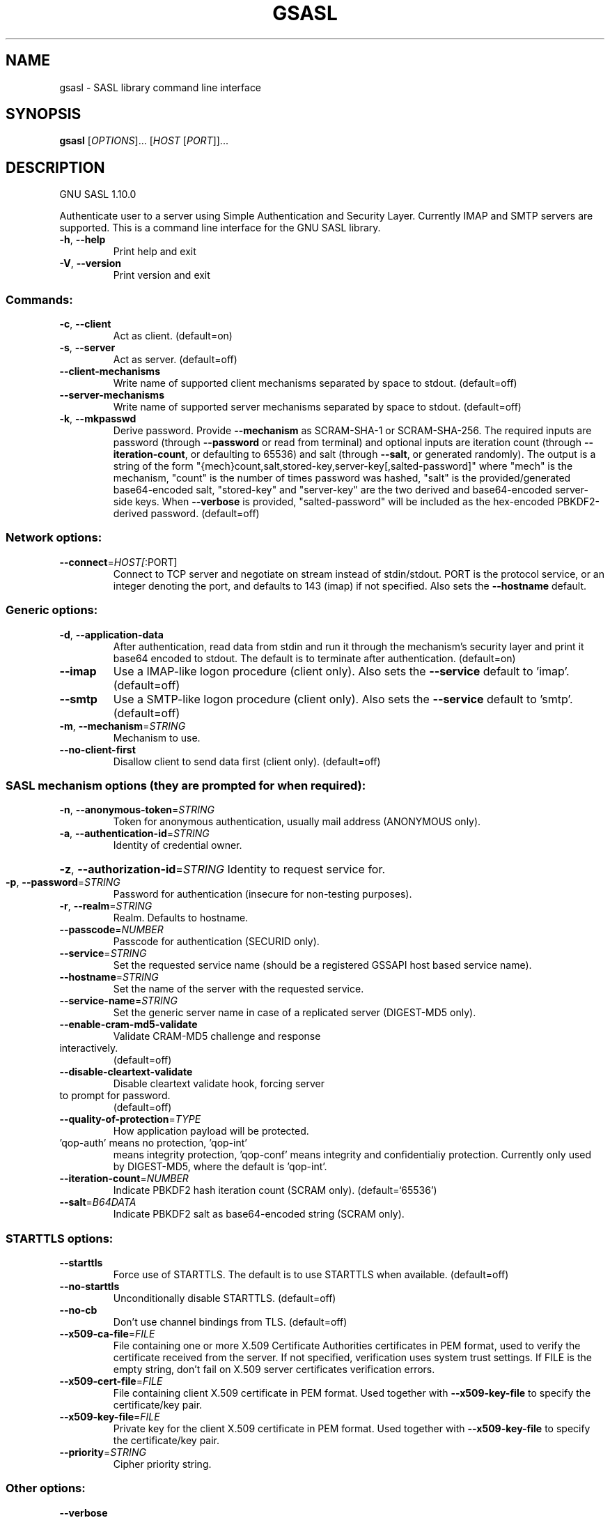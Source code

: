 .\" DO NOT MODIFY THIS FILE!  It was generated by help2man 1.47.8.
.TH GSASL "1" "January 2021" "gsasl 1.10.0" "User Commands"
.SH NAME
gsasl \- SASL library command line interface
.SH SYNOPSIS
.B gsasl
[\fI\,OPTIONS\/\fR]... [\fI\,HOST \/\fR[\fI\,PORT\/\fR]]...
.SH DESCRIPTION
GNU SASL 1.10.0
.PP
Authenticate user to a server using Simple Authentication and
Security Layer.  Currently IMAP and SMTP servers are supported.  This
is a command line interface for the GNU SASL library.
.TP
\fB\-h\fR, \fB\-\-help\fR
Print help and exit
.TP
\fB\-V\fR, \fB\-\-version\fR
Print version and exit
.SS "Commands:"
.TP
\fB\-c\fR, \fB\-\-client\fR
Act as client.  (default=on)
.TP
\fB\-s\fR, \fB\-\-server\fR
Act as server.  (default=off)
.TP
\fB\-\-client\-mechanisms\fR
Write name of supported client mechanisms
separated by space to stdout.  (default=off)
.TP
\fB\-\-server\-mechanisms\fR
Write name of supported server mechanisms
separated by space to stdout.  (default=off)
.TP
\fB\-k\fR, \fB\-\-mkpasswd\fR
Derive password. Provide \fB\-\-mechanism\fR as
SCRAM\-SHA\-1 or SCRAM\-SHA\-256.  The required
inputs are password (through \fB\-\-password\fR or
read from terminal) and optional inputs are
iteration count (through \fB\-\-iteration\-count\fR,
or defaulting to 65536) and salt (through
\fB\-\-salt\fR, or generated randomly).  The output
is a string of the form
"{mech}count,salt,stored\-key,server\-key[,salted\-password]"
where "mech" is the mechanism, "count" is
the number of times password was hashed,
"salt" is the provided/generated
base64\-encoded salt, "stored\-key" and
"server\-key" are the two derived and
base64\-encoded server\-side keys.  When
\fB\-\-verbose\fR is provided, "salted\-password"
will be included as the hex\-encoded
PBKDF2\-derived password.  (default=off)
.SS "Network options:"
.TP
\fB\-\-connect\fR=\fI\,HOST[\/\fR:PORT]
Connect to TCP server and negotiate on stream
instead of stdin/stdout. PORT is the protocol
service, or an integer denoting the port, and
defaults to 143 (imap) if not specified. Also
sets the \fB\-\-hostname\fR default.
.SS "Generic options:"
.TP
\fB\-d\fR, \fB\-\-application\-data\fR
After authentication, read data from stdin and
run it through the mechanism's security layer
and print it base64 encoded to stdout. The
default is to terminate after authentication.
(default=on)
.TP
\fB\-\-imap\fR
Use a IMAP\-like logon procedure (client only).
Also sets the \fB\-\-service\fR default to 'imap'.
(default=off)
.TP
\fB\-\-smtp\fR
Use a SMTP\-like logon procedure (client only).
Also sets the \fB\-\-service\fR default to 'smtp'.
(default=off)
.TP
\fB\-m\fR, \fB\-\-mechanism\fR=\fI\,STRING\/\fR
Mechanism to use.
.TP
\fB\-\-no\-client\-first\fR
Disallow client to send data first (client
only).  (default=off)
.SS "SASL mechanism options (they are prompted for when required):"
.TP
\fB\-n\fR, \fB\-\-anonymous\-token\fR=\fI\,STRING\/\fR
Token for anonymous authentication, usually
mail address (ANONYMOUS only).
.TP
\fB\-a\fR, \fB\-\-authentication\-id\fR=\fI\,STRING\/\fR
Identity of credential owner.
.HP
\fB\-z\fR, \fB\-\-authorization\-id\fR=\fI\,STRING\/\fR Identity to request service for.
.TP
\fB\-p\fR, \fB\-\-password\fR=\fI\,STRING\/\fR
Password for authentication (insecure for
non\-testing purposes).
.TP
\fB\-r\fR, \fB\-\-realm\fR=\fI\,STRING\/\fR
Realm. Defaults to hostname.
.TP
\fB\-\-passcode\fR=\fI\,NUMBER\/\fR
Passcode for authentication (SECURID only).
.TP
\fB\-\-service\fR=\fI\,STRING\/\fR
Set the requested service name (should be a
registered GSSAPI host based service name).
.TP
\fB\-\-hostname\fR=\fI\,STRING\/\fR
Set the name of the server with the requested
service.
.TP
\fB\-\-service\-name\fR=\fI\,STRING\/\fR
Set the generic server name in case of a
replicated server (DIGEST\-MD5 only).
.TP
\fB\-\-enable\-cram\-md5\-validate\fR
Validate CRAM\-MD5 challenge and response
.TP
interactively.
(default=off)
.TP
\fB\-\-disable\-cleartext\-validate\fR
Disable cleartext validate hook, forcing server
.TP
to prompt for password.
(default=off)
.TP
\fB\-\-quality\-of\-protection\fR=\fI\,TYPE\/\fR
How application payload will be protected.
.TP
\&'qop\-auth' means no protection, 'qop\-int'
means integrity protection, 'qop\-conf' means
integrity and confidentialiy protection.
Currently only used by DIGEST\-MD5, where the
default is 'qop\-int'.
.TP
\fB\-\-iteration\-count\fR=\fI\,NUMBER\/\fR
Indicate PBKDF2 hash iteration count (SCRAM
only).  (default=`65536')
.TP
\fB\-\-salt\fR=\fI\,B64DATA\/\fR
Indicate PBKDF2 salt as base64\-encoded string
(SCRAM only).
.SS "STARTTLS options:"
.TP
\fB\-\-starttls\fR
Force use of STARTTLS.  The default is to use
STARTTLS when available.  (default=off)
.TP
\fB\-\-no\-starttls\fR
Unconditionally disable STARTTLS.
(default=off)
.TP
\fB\-\-no\-cb\fR
Don't use channel bindings from TLS.
(default=off)
.TP
\fB\-\-x509\-ca\-file\fR=\fI\,FILE\/\fR
File containing one or more X.509 Certificate
Authorities certificates in PEM format, used
to verify the certificate received from the
server.  If not specified, verification uses
system trust settings.  If FILE is the empty
string, don't fail on X.509 server
certificates verification errors.
.TP
\fB\-\-x509\-cert\-file\fR=\fI\,FILE\/\fR
File containing client X.509 certificate in PEM
format.  Used together with \fB\-\-x509\-key\-file\fR
to specify the certificate/key pair.
.TP
\fB\-\-x509\-key\-file\fR=\fI\,FILE\/\fR
Private key for the client X.509 certificate in
PEM format.  Used together with
\fB\-\-x509\-key\-file\fR to specify the
certificate/key pair.
.TP
\fB\-\-priority\fR=\fI\,STRING\/\fR
Cipher priority string.
.SS "Other options:"
.TP
\fB\-\-verbose\fR
Produce verbose output.  (default=off)
.TP
\fB\-\-quiet\fR
Don't produce any diagnostic output.
(default=off)
.SH AUTHOR
Written by Simon Josefsson.
.SH "REPORTING BUGS"
Report bugs to: bug\-gsasl@gnu.org
.br
GNU SASL home page: <https://www.gnu.org/software/gsasl/>
.br
General help using GNU software: <https://www.gnu.org/gethelp/>
.SH COPYRIGHT
Copyright \(co 2021 Simon Josefsson.
License GPLv3+: GNU GPL version 3 or later <https://gnu.org/licenses/gpl.html>.
.br
This is free software: you are free to change and redistribute it.
There is NO WARRANTY, to the extent permitted by law.
.SH "SEE ALSO"
The full documentation for
.B gsasl
is maintained as a Texinfo manual.  If the
.B info
and
.B gsasl
programs are properly installed at your site, the command
.IP
.B info gsasl
.PP
should give you access to the complete manual.
